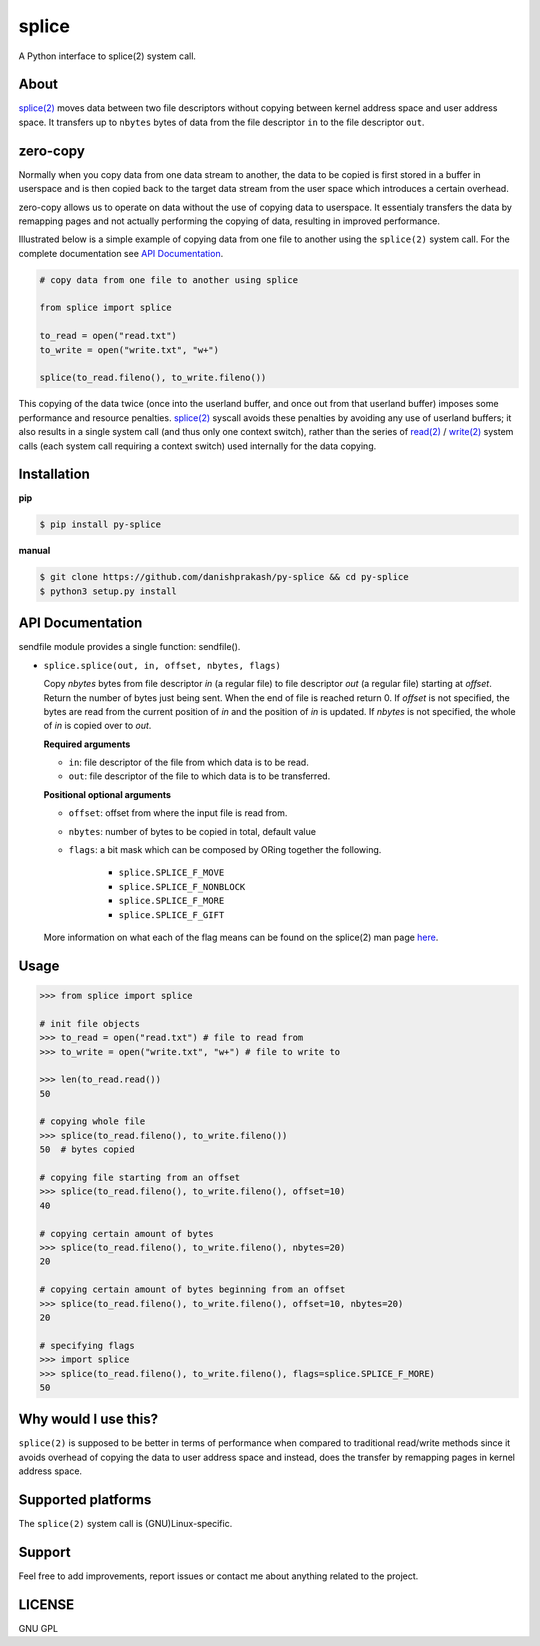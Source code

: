splice
======

A Python interface to splice(2) system call.

About
-----
`splice(2) <http://man7.org/linux/man-pages/man2/splice.2.html>`__ moves
data between two file descriptors without copying between kernel
address space and user address space.  It transfers up to ``nbytes`` bytes
of data from the file descriptor ``in`` to the file descriptor ``out``.

zero-copy
---------
Normally when you copy data from one data stream to another, the data
to be copied is first stored in a buffer in userspace and is then
copied back to the target data stream from the user space which
introduces a certain overhead.

zero-copy allows us to operate on data without the use of copying 
data to userspace. It essentialy transfers the data by remapping pages
and not actually performing the copying of data, resulting in 
improved performance.

Illustrated below is a simple example of copying data from one file
to another using the ``splice(2)`` system call. For the complete documentation
see `API Documentation`_.

.. code-block:: python

    # copy data from one file to another using splice

    from splice import splice

    to_read = open("read.txt")
    to_write = open("write.txt", "w+")

    splice(to_read.fileno(), to_write.fileno())


This copying of the data twice (once into the userland buffer, and once out
from that userland buffer) imposes some performance and resource penalties.
`splice(2) <http://linux.die.net/man/2/splice>`__ syscall avoids these
penalties by avoiding any use of userland buffers; it also results in a single
system call (and thus only one context switch), rather than the series of
`read(2) <http://linux.die.net/man/2/read>`__ /
`write(2) <http://linux.die.net/man/2/write>`__ system calls (each system call
requiring a context switch) used internally for the data copying.

Installation
------------

**pip**

.. code-block:: sh

    $ pip install py-splice


**manual**

.. code-block:: sh

    $ git clone https://github.com/danishprakash/py-splice && cd py-splice
    $ python3 setup.py install


API Documentation
-----------------

sendfile module provides a single function: sendfile().

* ``splice.splice(out, in, offset, nbytes, flags)``

  Copy *nbytes* bytes from file descriptor *in* (a regular file) to file
  descriptor *out* (a regular file) starting at *offset*. Return the number of
  bytes just being sent. When the end of file is reached return 0.
  If *offset* is not specified, the bytes are read from the current
  position of *in* and the position of *in* is updated. If *nbytes* is
  not specified, the whole of *in* is copied over to *out*.

  **Required arguments**
  
  - ``in``: file descriptor of the file from which data is to be read.
  - ``out``: file descriptor of the file to which data is to be transferred.

  **Positional optional arguments**
  
  - ``offset``: offset from where the input file is read from.
  - ``nbytes``: number of bytes to be copied in total, default value
  - ``flags``: a bit mask which can be composed by ORing together the following.
  
      + ``splice.SPLICE_F_MOVE``
      + ``splice.SPLICE_F_NONBLOCK``
      + ``splice.SPLICE_F_MORE``
      + ``splice.SPLICE_F_GIFT``

  More information on what each of the flag means can be found on the splice(2)
  man page `here <http://man7.org/linux/man-pages/man2/splice.2.html>`__.


Usage
-----

.. code-block:: python

    >>> from splice import splice

    # init file objects
    >>> to_read = open("read.txt") # file to read from
    >>> to_write = open("write.txt", "w+") # file to write to

    >>> len(to_read.read())
    50

    # copying whole file
    >>> splice(to_read.fileno(), to_write.fileno())
    50  # bytes copied

    # copying file starting from an offset
    >>> splice(to_read.fileno(), to_write.fileno(), offset=10)
    40

    # copying certain amount of bytes
    >>> splice(to_read.fileno(), to_write.fileno(), nbytes=20)
    20

    # copying certain amount of bytes beginning from an offset
    >>> splice(to_read.fileno(), to_write.fileno(), offset=10, nbytes=20)
    20

    # specifying flags
    >>> import splice
    >>> splice(to_read.fileno(), to_write.fileno(), flags=splice.SPLICE_F_MORE)
    50


Why would I use this?
---------------------
``splice(2)`` is supposed to be better in terms of performance when compared
to traditional read/write methods since it avoids overhead of copying the
data to user address space and instead, does the transfer by remapping pages
in kernel address space.


Supported platforms
-------------------
The ``splice(2)`` system call is (GNU)Linux-specific.


Support
-------
Feel free to add improvements, report issues or contact me about anything related to the project.


LICENSE
-------
GNU GPL

